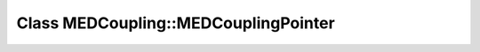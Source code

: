 Class MEDCoupling::MEDCouplingPointer
=====================================

.. doxygenclass:: MEDCoupling::MEDCouplingPointer
